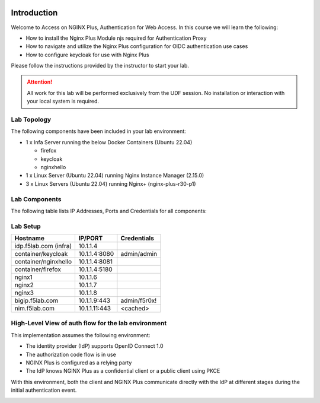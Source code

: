 .. image:: images/AW-2024-red.jpg
     :align: left


Introduction
------------

Welcome to Access on NGINX Plus, Authentication for Web Access. In this course we will learn the following:

•	How to install the Nginx Plus Module njs required for Authentication Proxy 

•   How to navigate and utilize the Nginx Plus configuration for OIDC authentication use cases 

•   How to configure keycloak for use with Nginx Plus


Please follow the instructions provided by the instructor to start your lab.


.. attention:: 
	 All work for this lab will be performed exclusively from the UDF session. No installation or interaction with your local system is required.

Lab Topology
~~~~~~~~~~~~

The following components have been included in your lab environment:

- 1 x Infa Server running the below Docker Containers (Ubuntu 22.04)

  - firefox
  - keycloak
  - nginxhello

- 1 x Linux Server (Ubuntu 22.04) running Nginx Instance Manager (2.15.0)
- 3 x Linux Servers (Ubuntu 22.04) running Nginx+ (nginx-plus-r30-p1)


Lab Components
~~~~~~~~~~~~~~

The following table lists IP Addresses, Ports and Credentials for all
components:

Lab Setup
~~~~~~~~~
.. list-table::
   :header-rows: 1

   * - **Hostname**
     - **IP/PORT**
     - **Credentials**
   * - idp.f5lab.com (infra)
     - 10.1.1.4
     - 
   * - container/keycloak
     - 10.1.1.4:8080
     - admin/admin
   * - container/nginxhello
     - 10.1.1.4:8081
     - 
   * - container/firefox
     - 10.1.1.4:5180
     -
   * - nginx1
     - 10.1.1.6
     - 
   * - nginx2
     - 10.1.1.7
     - 
   * - nginx3
     - 10.1.1.8
     -
   * - bigip.f5lab.com
     - 10.1.1.9:443
     - admin/f5r0x!
   * - nim.f5lab.com
     - 10.1.1.11:443
     - <cached>
  
High-Level View of auth flow for the lab environment
~~~~~~~~~~~~~~~~~~~~~~~~~~~~~~~~~~~~~~~~~~~~~~~~~~~~

.. image:: images/nginx_view.png
  :width: 800
  :alt: High Level Overview
  
This implementation assumes the following environment:

* The identity provider (IdP) supports OpenID Connect 1.0
* The authorization code flow is in use
* NGINX Plus is configured as a relying party
* The IdP knows NGINX Plus as a confidential client or a public client using PKCE

With this environment, both the client and NGINX Plus communicate directly with the IdP at different stages during the initial authentication event.

.. image:: images/nginx_oidc_flow.png
   :width: 800
   :alt: Auth Flow